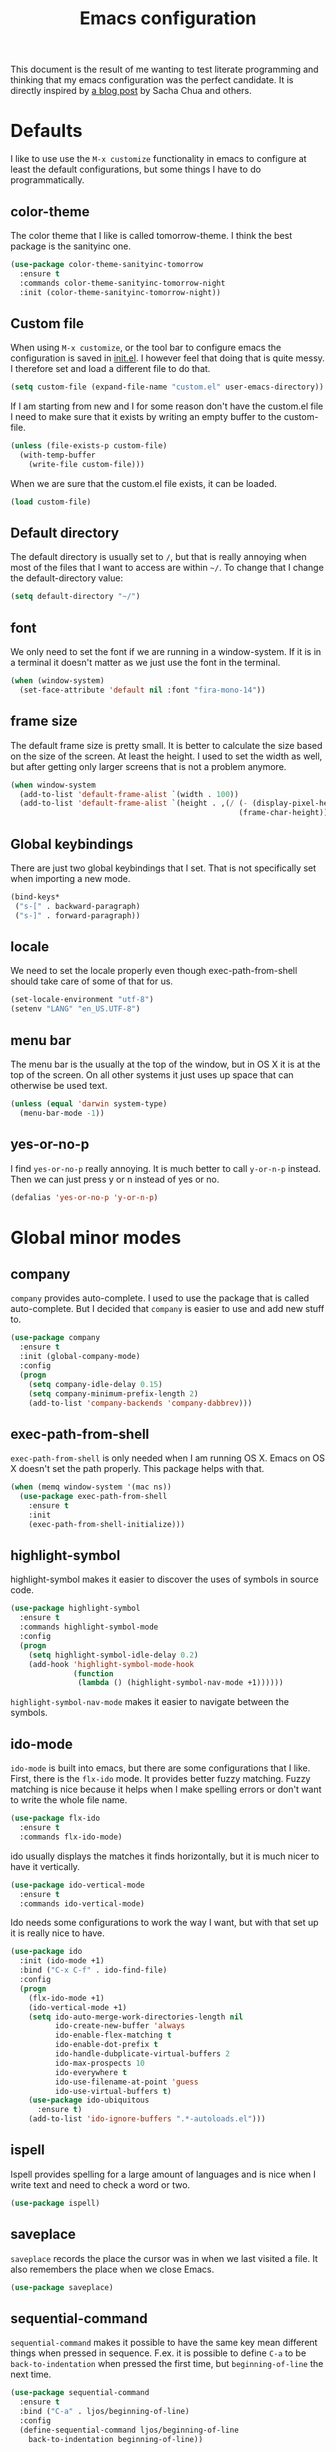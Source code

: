#+STARTUP: content
#+OPTIONS: toc:4 h:4
#+TITLE: Emacs configuration

This document is the result of me wanting to test literate programming
and thinking that my emacs configuration was the perfect candidate. It
is directly inspired by [[http://sachachua.com/blog/2012/06/literate-programming-emacs-configuration-file/][a blog post]] by Sacha Chua and others.

* Defaults
  I like to use use the =M-x customize= functionality in emacs to
  configure at least the default configurations, but some things I
  have to do programmatically.

** color-theme
   The color theme that I like is called tomorrow-theme. I think the
   best package is the sanityinc one.

   #+BEGIN_SRC emacs-lisp
     (use-package color-theme-sanityinc-tomorrow
       :ensure t
       :commands color-theme-sanityinc-tomorrow-night
       :init (color-theme-sanityinc-tomorrow-night))
   #+END_SRC

** Custom file
   When using =M-x customize=, or the tool bar to configure emacs the
   configuration is saved in [[file:init.el][init.el]]. I however feel that doing that
   is quite messy. I therefore set and load a different file to do
   that.

   #+BEGIN_SRC emacs-lisp
     (setq custom-file (expand-file-name "custom.el" user-emacs-directory))
   #+END_SRC

   If I am starting from new and I for some reason don't have the
   custom.el file I need to make sure that it exists by writing an
   empty buffer to the custom-file.

   #+BEGIN_SRC emacs-lisp
     (unless (file-exists-p custom-file)
       (with-temp-buffer
         (write-file custom-file)))
   #+END_SRC

   When we are sure that the custom.el file exists, it can be loaded.

   #+BEGIN_SRC emacs-lisp
     (load custom-file)
   #+END_SRC

** Default directory
   The default directory is usually set to =/=, but that is really
   annoying when most of the files that I want to access are within
   =~/=. To change that I change the default-directory value:

   #+BEGIN_SRC emacs-lisp
     (setq default-directory "~/")
   #+END_SRC

** font
   We only need to set the font if we are running in a
   window-system. If it is in a terminal it doesn't matter as we just
   use the font in the terminal.

   #+BEGIN_SRC emacs-lisp
     (when (window-system)
       (set-face-attribute 'default nil :font "fira-mono-14"))
   #+END_SRC

** frame size
   The default frame size is pretty small. It is better to calculate
   the size based on the size of the screen. At least the height. I
   used to set the width as well, but after getting only larger
   screens that is not a problem anymore.

   #+BEGIN_SRC emacs-lisp
     (when window-system
       (add-to-list 'default-frame-alist `(width . 100))
       (add-to-list 'default-frame-alist `(height . ,(/ (- (display-pixel-height) 50)
                                                        (frame-char-height)))))
   #+END_SRC

** Global keybindings
   There are just two global keybindings that I set. That is not
   specifically set when importing a new mode.

   #+BEGIN_SRC emacs-lisp
     (bind-keys*
      ("s-[" . backward-paragraph)
      ("s-]" . forward-paragraph))
   #+END_SRC

** locale
   We need to set the locale properly even though exec-path-from-shell
   should take care of some of that for us.

   #+BEGIN_SRC emacs-lisp
     (set-locale-environment "utf-8")
     (setenv "LANG" "en_US.UTF-8")
   #+END_SRC
** menu bar
   The menu bar is the usually at the top of the window, but in OS X
   it is at the top of the screen. On all other systems it just uses
   up space that can otherwise be used text.

   #+BEGIN_SRC emacs-lisp
     (unless (equal 'darwin system-type)
       (menu-bar-mode -1))
   #+END_SRC
** yes-or-no-p
   I find =yes-or-no-p= really annoying. It is much better to call
   =y-or-n-p= instead. Then we can just press y or n instead of yes or
   no.

   #+BEGIN_SRC emacs-lisp
     (defalias 'yes-or-no-p 'y-or-n-p)
   #+END_SRC

* Global minor modes
** company
   =company= provides auto-complete. I used to use the package that is
   called auto-complete. But I decided that =company= is easier to use
   and add new stuff to.

   #+BEGIN_SRC emacs-lisp
     (use-package company
       :ensure t
       :init (global-company-mode)
       :config
       (progn
         (setq company-idle-delay 0.15)
         (setq company-minimum-prefix-length 2)
         (add-to-list 'company-backends 'company-dabbrev)))
   #+END_SRC

** exec-path-from-shell
   =exec-path-from-shell= is only needed when I am running OS X. Emacs
   on OS X doesn't set the path properly. This package helps with that.

   #+BEGIN_SRC emacs-lisp
     (when (memq window-system '(mac ns))
       (use-package exec-path-from-shell
         :ensure t
         :init
         (exec-path-from-shell-initialize)))
   #+END_SRC
** highlight-symbol
   highlight-symbol makes it easier to discover the uses of symbols in
   source code.

   #+BEGIN_SRC emacs-lisp
     (use-package highlight-symbol
       :ensure t
       :commands highlight-symbol-mode
       :config
       (progn
         (setq highlight-symbol-idle-delay 0.2)
         (add-hook 'highlight-symbol-mode-hook
                   (function
                    (lambda () (highlight-symbol-nav-mode +1))))))
   #+END_SRC

   =highlight-symbol-nav-mode= makes it easier to navigate between the
   symbols.

** ido-mode
   =ido-mode= is built into emacs, but there are some configurations
   that I like. First, there is the =flx-ido= mode. It provides better
   fuzzy matching. Fuzzy matching is nice because it helps when I make
   spelling errors or don't want to write the whole file name.

   #+BEGIN_SRC emacs-lisp
     (use-package flx-ido
       :ensure t
       :commands flx-ido-mode)
   #+END_SRC

   ido usually displays the matches it finds horizontally, but it is
   much nicer to have it vertically.

   #+BEGIN_SRC emacs-lisp
     (use-package ido-vertical-mode
       :ensure t
       :commands ido-vertical-mode)
   #+END_SRC

   Ido needs some configurations to work the way I want, but with that
   set up it is really nice to have.

   #+BEGIN_SRC emacs-lisp
     (use-package ido
       :init (ido-mode +1)
       :bind ("C-x C-f" . ido-find-file)
       :config
       (progn
         (flx-ido-mode +1)
         (ido-vertical-mode +1)
         (setq ido-auto-merge-work-directories-length nil
               ido-create-new-buffer 'always
               ido-enable-flex-matching t
               ido-enable-dot-prefix t
               ido-handle-dubplicate-virtual-buffers 2
               ido-max-prospects 10
               ido-everywhere t
               ido-use-filename-at-point 'guess
               ido-use-virtual-buffers t)
         (use-package ido-ubiquitous
           :ensure t)
         (add-to-list 'ido-ignore-buffers ".*-autoloads.el")))
   #+END_SRC

** ispell
   Ispell provides spelling for a large amount of languages and is
   nice when I write text and need to check a word or two.

   #+BEGIN_SRC emacs-lisp
     (use-package ispell)
   #+END_SRC

** saveplace
   =saveplace= records the place the cursor was in when we last
   visited a file. It also remembers the place when we close Emacs.

   #+BEGIN_SRC emacs-lisp
     (use-package saveplace)
   #+END_SRC

** sequential-command
   =sequential-command= makes it possible to have the same key mean
   different things when pressed in sequence. F.ex. it is possible to
   define =C-a= to be =back-to-indentation= when pressed the first
   time, but =beginning-of-line= the next time.

   #+BEGIN_SRC emacs-lisp
     (use-package sequential-command
       :ensure t
       :bind ("C-a" . ljos/beginning-of-line)
       :config
       (define-sequential-command ljos/beginning-of-line
         back-to-indentation beginning-of-line))
   #+END_SRC

** smart-mode-line
   I used to have a lot of configurations for the mode-line, but I
   have decided that it is just better to use =smart-mode-line=
   instead.

   #+BEGIN_SRC emacs-lisp
     (use-package smart-mode-line
       :ensure t
       :init (sml/setup)
       :config
       (progn
         (setq sml/cv-mode-show-backend t)
         (sml/apply-theme 'respectful nil 't)))
   #+END_SRC
** smex
   =smex= makes it so that I can use ido-mode for =M-x= as well.

   #+BEGIN_SRC emacs-lisp
     (use-package smex
       :ensure t
       :bind (("M-x" . smex)
              ("M-X" . smex-major-mode-commands)))
   #+END_SRC

** uniquify
   Creates unique buffer names. Makes it easier to navigate =C-x b=.

   #+BEGIN_SRC emacs-lisp
     (use-package uniquify)
   #+END_SRC

** visual-regexp
   =visual-regexp= visualizes the regexp-replace. It makes it much
   easier to see what is being matched and what is not and how it is
   transformed.

   #+BEGIN_SRC emacs-lisp
     (use-package visual-regexp
       :ensure t
       :bind (("C-c q" . vr/query-replace)
              ("C-c r" . vr/replace)))
   #+END_SRC
* Major modes
  I use emacs for programming in many languages.

** clojure
   =clojure= is a lisp dialect, but it needs many of its own
   configurations.

   =cider= is a mode to talk to a clojure repl. It handles
   communications and debugging/tracing etc. stuff.

   #+BEGIN_SRC emacs-lisp
     (use-package cider
       :ensure t
       :commands (cider-jack-in cider)
       :config
       (progn
         (add-hook 'cider-mode-hook 'cider-turn-on-eldoc-mode)
         (add-hook 'cider-repl-mode-hook 'enable-paredit-mode)
         (setq nrepl-hide-special-buffers t
               cider-stacktrace-fill-column t
               cider-repl-print-length 100)))
   #+END_SRC

   =clojure-mode= is the mode that lets us program in clojure.

   #+BEGIN_SRC emacs-lisp
     (use-package clojure-mode
       :ensure t
       :mode (("\\.clj[sx]?$" . clojure-mode)
              ("\\.edn$" . clojure-mode))
       :config
       (progn
         (add-hook 'clojure-mode-hook 'subword-mode)
         (add-hook 'clojure-mode-hook 'enable-paredit-mode)))
   #+END_SRC

** lisp
   =lisp-mode= is the basis for programming in lisp for several lisp
   dialects.

   I only use paredit with the lisps. It becomes to much of a hassle
   to try and make it work with other modes that are not so
   parenthesis heavy.

   #+BEGIN_SRC emacs-lisp
     (use-package paredit
       :ensure t
       :commands (enable-paredit-mode
                  paredit-mode
                  ljos/conditionally-enable-paredit-mode)
       :config
       (defun ljos/conditionally-enable-paredit-mode ()
         "Enable paredit-mode during eval-expression"
         (when (eq this-command 'eval-expression)
           (paredit-mode +1))))
   #+END_SRC

   =lisp-mode= contains =emacs-lisp-mode= so we need to load that to
   use emacs-lisp-mode. This is also where we can set the
   minibuffer-setup-hook so that we get paredit in the minibuffer when
   we are evaluating expressions.

   #+BEGIN_SRC emacs-lisp
     (use-package lisp-mode
       :bind (([C-s-268632091] . backward-sexp)
              ([C-s-268632093] . forward-sexp))
       :config (progn
                 (add-hook 'emacs-lisp-mode-hook 'enable-paredit-mode)
                 (add-hook 'emacs-lisp-mode-hook 'turn-on-eldoc-mode)
                 (add-hook 'lisp-interaction-mode-hook 'turn-on-eldoc-mode)
                 (add-hook 'ielm-mode-hook 'turn-on-eldoc-mode)
                 (add-hook 'minibuffer-setup-hook 'ljos/conditionally-enable-paredit-mode)))
   #+END_SRC

** lua-mode
   =lua-mode= lets me read lua-files. I don't really program in lua,
   but I sometimes come over files that I need to read.

   #+BEGIN_SRC emacs-lisp
     (use-package lua-mode
       :ensure t
       :mode ("\\.lua$" . lua-mode))
   #+END_SRC
** magit
   magit mode makes it so much easier to administer git repositories
   from emacs. As I have also just briefly started to use git-annex I
   am also using magit-annex.

   #+BEGIN_SRC emacs-lisp
     (use-package magit
       :ensure t
       :bind ("C-x g" . magit-status)
       :config
       (progn
         (use-package magit-annex
           :ensure t)

        (use-package magit-gh-pulls
          :ensure t
          :commands (turn-on-magit-gh-pulls
                     magit-gh-pulls-mode))

        (define-key magit-mode-map "#gg"                                  (ref:gh)
          (defun ljos/load-gh-pulls-mode ()
            "Start `magit-gh-pulls-mode' only after a manual
            request."
            (interactive)
            (add-hook 'magit-mode-hook 'turn-on-magit-gh-pulls)
            (magit-gh-pulls-mode +1)
            (magit-gh-pulls-reload)))))
   #+END_SRC

   I also am trying to use [[(gh)][magit-gh-pulls-mode]]. It provides a way to
   merge github pull requests in magit. I found this configuration at
   [[http://endlessparentheses.com/merging-github-pull-requests-from-emacs.html][endlessparentheses.com]] and did some small configurations.


** org-mode
   I used to have a very big org-mode configuration, but I decided to
   start over and see what I really use.

   #+BEGIN_SRC emacs-lisp
     (use-package org
       :ensure org-plus-contrib
       :mode ("\\.org$" . org-mode)
       :config
        (progn
          (setq org-completion-use-ido t
                org-export-with-section-numbers nil
                org-export-with-toc nil
                org-src-fontify-natively t
                org-use-speed-commands t)
          (add-hook 'org-mode-hook (function
                                    (lambda () (auto-fill-mode +1))))))
   #+END_SRC
*** ox-latex
    ox-latex is part of org mode and provides export to latex from
    org-mode.

    #+BEGIN_SRC emacs-lisp
      (use-package ox-latex
        :ensure org-plus-contrib
        :defer t
        :config
        (progn
          (setq org-latex-pdf-process '("latexmk -bibtex -pdf %f"))

          (unless (boundp 'org-latex-packages-alist)
            (setq org-latex-packages-alist nil))

          (add-to-list 'org-latex-packages-alist '("" "microtype"))
          (add-to-list 'org-latex-packages-alist '("l2tabu" "nag"))
          (add-to-list 'org-latex-packages-alist '("round" "natbib"))
          (add-to-list 'org-latex-packages-alist '("" "lmodern") 't)))
    #+END_SRC

** ess-mode
   "emacs speaks statistics" is a very big mode, but it contains the R
   mode that I use.

   #+BEGIN_SRC emacs-lisp
     (use-package ess
       :ensure t)
   #+END_SRC
** simple
   =simple= is the package that contains =prog-mode=. Most programming
   modes inherit from this mode. We can take advantage of that and add
   some minor modes to all programming modes.

   #+BEGIN_SRC emacs-lisp
     (use-package simple
       :config
       (progn
         (add-hook 'prog-mode-hook
                   (function
                    (lambda () (highlight-symbol-mode +1))))))
   #+END_SRC

** sparql-mode
   =sparql-mode= is a mode for writing sparql-queries in. It also
   supports org-babel.

   #+BEGIN_SRC emacs-lisp
     (use-package sparql-mode
       :load-path "site-lisp/sparql-mode"
       :mode "\\.sparql$"
       :init
       (org-babel-do-load-languages
        'org-babel-load-languages
        '((sparql . t)))
       :config
       (progn
         (setq sparql-default-base-url "http://live.dbpedia.org/sparql")))
   #+END_SRC
